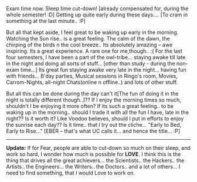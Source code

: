 #+BEGIN_COMMENT
.. title: Eber-yone!?!
.. date: 2007/05/06 13:37:00
.. tags: blab, exams
.. slug: eber-yone
#+END_COMMENT




Exam time now. Sleep time cut-down! [already compensated for,
during the whole semester! :D] Getting up quite early during these
days.... [To cram in something at the last minute.. :P]

But all that kept aside, I feel great to be waking up early in the
morning. Watching the Sun rise.. is a great feeling. The calm of
the dawn, the chirping of the birds n the cool breeze.. Its
absolutely amazing -- awe inspiring. Its a great experience. A
rare one for me,though.. :( For the last four semesters, I have
been a part of the owl-tribe... staying awake till late in the
night and doing all sorts of stuff... [other than study - during
the non-exam time...] Its great fun staying awake very late in the
night... having fun with friends... B'day parties, Musical
sessions in Ringo's room, Movies, Carrom-Nights, all-night
Chats(online n offline..) and lots of other stuff.

But all this can be done during the day can't it[The fun of doing
it in the night is totally different though..]?? If I enjoy the
morning times so much, shouldn't I be enjoying it more often? If
its such a great feeling.. to be waking up in the morning.. should
I trade it with all the fun I have, late in the night?? Is it
worth it? Like Voodoo believes, should I put in efforts to enjoy
the sunrise each day??  Is it time.. that I try out the
cliche... "Early to Bed, Early to Rise..." [EBER -- that's what UC
calls it... and hence the title... :P]

-----

*Update:* If for Fear, people are able to
cut-down so much on their sleep, and work so hard, I wonder how
much is possible for *LOVE*. I think this is the thing that drives
all the great achievers... the Scientists.. the Hackers.. the
Artists.. the Engineers... the Writers.. the Doctors.. and a lot
of others...  I need to find something, that I would Love to work
on.
